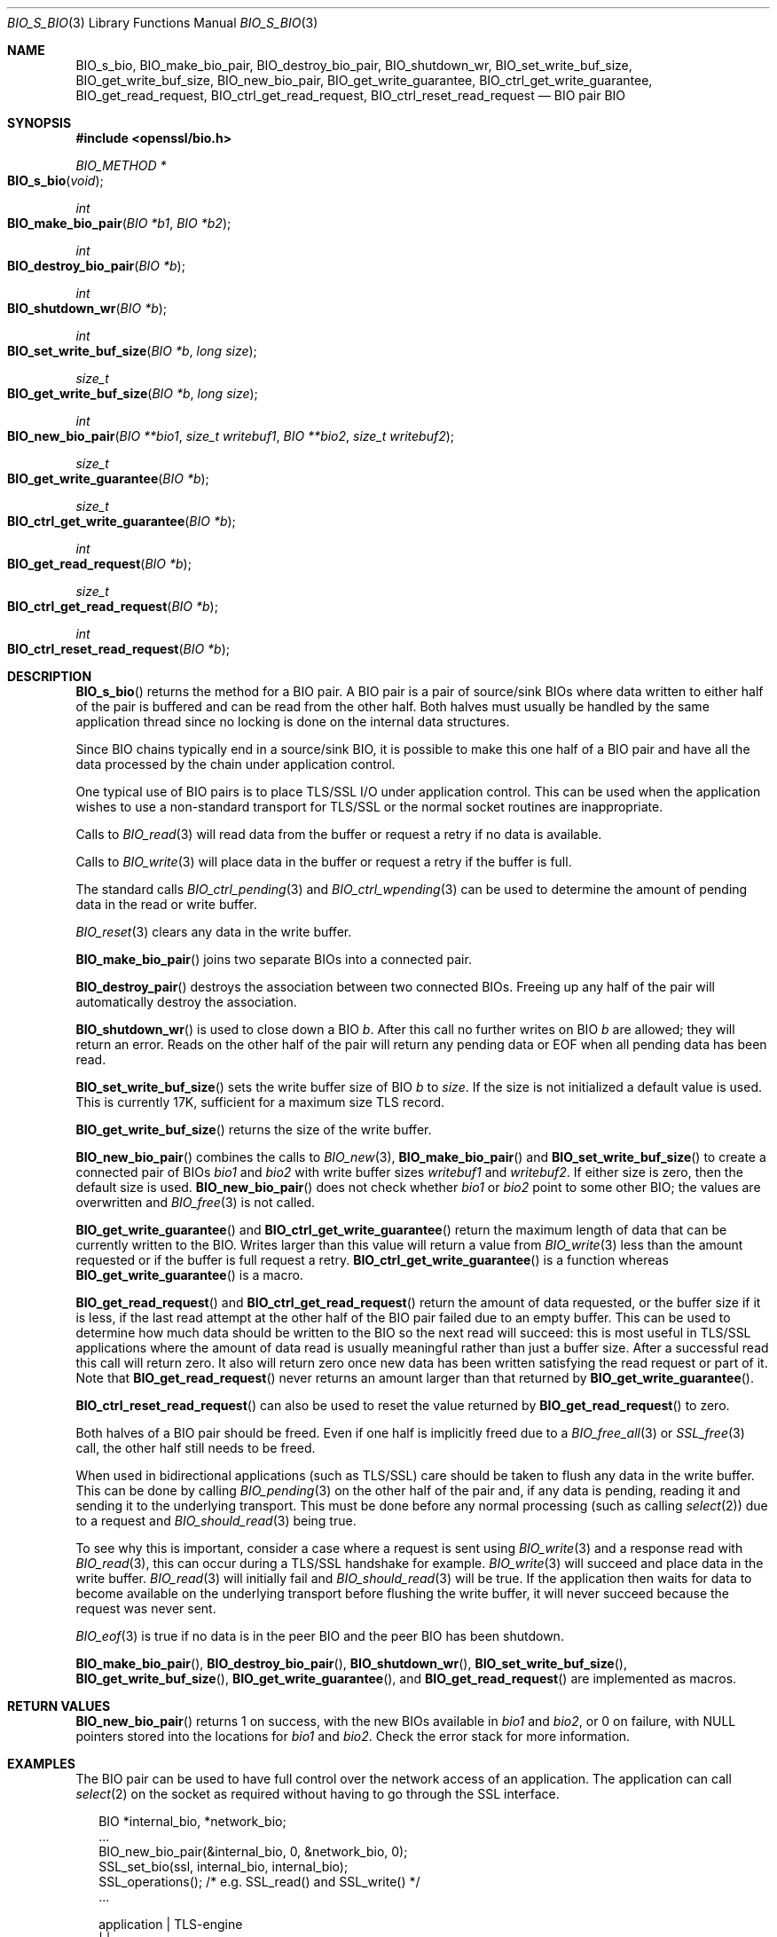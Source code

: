 .\"	$OpenBSD: BIO_s_bio.3,v 1.11 2018/03/22 16:06:33 schwarze Exp $
.\"	OpenSSL c03726ca Aug 27 12:28:08 2015 -0400
.\"
.\" This file was written by
.\" Lutz Jaenicke <Lutz.Jaenicke@aet.TU-Cottbus.DE>,
.\" Dr. Stephen Henson <steve@openssl.org>,
.\" Bodo Moeller <bodo@openssl.org>,
.\" and Richard Levitte <levitte@openssl.org>.
.\" Copyright (c) 2000, 2002, 2015, 2016 The OpenSSL Project.
.\" All rights reserved.
.\"
.\" Redistribution and use in source and binary forms, with or without
.\" modification, are permitted provided that the following conditions
.\" are met:
.\"
.\" 1. Redistributions of source code must retain the above copyright
.\"    notice, this list of conditions and the following disclaimer.
.\"
.\" 2. Redistributions in binary form must reproduce the above copyright
.\"    notice, this list of conditions and the following disclaimer in
.\"    the documentation and/or other materials provided with the
.\"    distribution.
.\"
.\" 3. All advertising materials mentioning features or use of this
.\"    software must display the following acknowledgment:
.\"    "This product includes software developed by the OpenSSL Project
.\"    for use in the OpenSSL Toolkit. (http://www.openssl.org/)"
.\"
.\" 4. The names "OpenSSL Toolkit" and "OpenSSL Project" must not be used to
.\"    endorse or promote products derived from this software without
.\"    prior written permission. For written permission, please contact
.\"    openssl-core@openssl.org.
.\"
.\" 5. Products derived from this software may not be called "OpenSSL"
.\"    nor may "OpenSSL" appear in their names without prior written
.\"    permission of the OpenSSL Project.
.\"
.\" 6. Redistributions of any form whatsoever must retain the following
.\"    acknowledgment:
.\"    "This product includes software developed by the OpenSSL Project
.\"    for use in the OpenSSL Toolkit (http://www.openssl.org/)"
.\"
.\" THIS SOFTWARE IS PROVIDED BY THE OpenSSL PROJECT ``AS IS'' AND ANY
.\" EXPRESSED OR IMPLIED WARRANTIES, INCLUDING, BUT NOT LIMITED TO, THE
.\" IMPLIED WARRANTIES OF MERCHANTABILITY AND FITNESS FOR A PARTICULAR
.\" PURPOSE ARE DISCLAIMED.  IN NO EVENT SHALL THE OpenSSL PROJECT OR
.\" ITS CONTRIBUTORS BE LIABLE FOR ANY DIRECT, INDIRECT, INCIDENTAL,
.\" SPECIAL, EXEMPLARY, OR CONSEQUENTIAL DAMAGES (INCLUDING, BUT
.\" NOT LIMITED TO, PROCUREMENT OF SUBSTITUTE GOODS OR SERVICES;
.\" LOSS OF USE, DATA, OR PROFITS; OR BUSINESS INTERRUPTION)
.\" HOWEVER CAUSED AND ON ANY THEORY OF LIABILITY, WHETHER IN CONTRACT,
.\" STRICT LIABILITY, OR TORT (INCLUDING NEGLIGENCE OR OTHERWISE)
.\" ARISING IN ANY WAY OUT OF THE USE OF THIS SOFTWARE, EVEN IF ADVISED
.\" OF THE POSSIBILITY OF SUCH DAMAGE.
.\"
.Dd $Mdocdate: March 22 2018 $
.Dt BIO_S_BIO 3
.Os
.Sh NAME
.Nm BIO_s_bio ,
.Nm BIO_make_bio_pair ,
.Nm BIO_destroy_bio_pair ,
.Nm BIO_shutdown_wr ,
.Nm BIO_set_write_buf_size ,
.Nm BIO_get_write_buf_size ,
.Nm BIO_new_bio_pair ,
.Nm BIO_get_write_guarantee ,
.Nm BIO_ctrl_get_write_guarantee ,
.Nm BIO_get_read_request ,
.Nm BIO_ctrl_get_read_request ,
.Nm BIO_ctrl_reset_read_request
.Nd BIO pair BIO
.Sh SYNOPSIS
.In openssl/bio.h
.Ft BIO_METHOD *
.Fo BIO_s_bio
.Fa void
.Fc
.Ft int
.Fo BIO_make_bio_pair
.Fa "BIO *b1"
.Fa "BIO *b2"
.Fc
.Ft int
.Fo BIO_destroy_bio_pair
.Fa "BIO *b"
.Fc
.Ft int
.Fo BIO_shutdown_wr
.Fa "BIO *b"
.Fc
.Ft int
.Fo BIO_set_write_buf_size
.Fa "BIO *b"
.Fa "long size"
.Fc
.Ft size_t
.Fo BIO_get_write_buf_size
.Fa "BIO *b"
.Fa "long size"
.Fc
.Ft int
.Fo BIO_new_bio_pair
.Fa "BIO **bio1"
.Fa "size_t writebuf1"
.Fa "BIO **bio2"
.Fa "size_t writebuf2"
.Fc
.Ft size_t
.Fo BIO_get_write_guarantee
.Fa "BIO *b"
.Fc
.Ft size_t
.Fo BIO_ctrl_get_write_guarantee
.Fa "BIO *b"
.Fc
.Ft int
.Fo BIO_get_read_request
.Fa "BIO *b"
.Fc
.Ft size_t
.Fo BIO_ctrl_get_read_request
.Fa "BIO *b"
.Fc
.Ft int
.Fo BIO_ctrl_reset_read_request
.Fa "BIO *b"
.Fc
.Sh DESCRIPTION
.Fn BIO_s_bio
returns the method for a BIO pair.
A BIO pair is a pair of source/sink BIOs where data written to either
half of the pair is buffered and can be read from the other half.
Both halves must usually be handled by the same application thread
since no locking is done on the internal data structures.
.Pp
Since BIO chains typically end in a source/sink BIO,
it is possible to make this one half of a BIO pair and
have all the data processed by the chain under application control.
.Pp
One typical use of BIO pairs is
to place TLS/SSL I/O under application control.
This can be used when the application wishes to use a non-standard
transport for TLS/SSL or the normal socket routines are inappropriate.
.Pp
Calls to
.Xr BIO_read 3
will read data from the buffer or request a retry if no data is available.
.Pp
Calls to
.Xr BIO_write 3
will place data in the buffer or request a retry if the buffer is full.
.Pp
The standard calls
.Xr BIO_ctrl_pending 3
and
.Xr BIO_ctrl_wpending 3
can be used to determine the amount of pending data
in the read or write buffer.
.Pp
.Xr BIO_reset 3
clears any data in the write buffer.
.Pp
.Fn BIO_make_bio_pair
joins two separate BIOs into a connected pair.
.Pp
.Fn BIO_destroy_pair
destroys the association between two connected BIOs.
Freeing up any half of the pair will automatically destroy the association.
.Pp
.Fn BIO_shutdown_wr
is used to close down a BIO
.Fa b .
After this call no further writes on BIO
.Fa b
are allowed; they will return an error.
Reads on the other half of the pair will return any pending data
or EOF when all pending data has been read.
.Pp
.Fn BIO_set_write_buf_size
sets the write buffer size of BIO
.Fa b
to
.Fa size .
If the size is not initialized a default value is used.
This is currently 17K, sufficient for a maximum size TLS record.
.Pp
.Fn BIO_get_write_buf_size
returns the size of the write buffer.
.Pp
.Fn BIO_new_bio_pair
combines the calls to
.Xr BIO_new 3 ,
.Fn BIO_make_bio_pair
and
.Fn BIO_set_write_buf_size
to create a connected pair of BIOs
.Fa bio1
and
.Fa bio2
with write buffer sizes
.Fa writebuf1
and
.Fa writebuf2 .
If either size is zero, then the default size is used.
.Fn BIO_new_bio_pair
does not check whether
.Fa bio1
or
.Fa bio2
point to some other BIO; the values are overwritten and
.Xr BIO_free 3
is not called.
.Pp
.Fn BIO_get_write_guarantee
and
.Fn BIO_ctrl_get_write_guarantee
return the maximum length of data
that can be currently written to the BIO.
Writes larger than this value will return a value from
.Xr BIO_write 3
less than the amount requested or if the buffer is full request a retry.
.Fn BIO_ctrl_get_write_guarantee
is a function whereas
.Fn BIO_get_write_guarantee
is a macro.
.Pp
.Fn BIO_get_read_request
and
.Fn BIO_ctrl_get_read_request
return the amount of data requested, or the buffer size if it is less,
if the last read attempt at the other half of the BIO pair failed
due to an empty buffer.
This can be used to determine how much data should be
written to the BIO so the next read will succeed:
this is most useful in TLS/SSL applications where the amount of
data read is usually meaningful rather than just a buffer size.
After a successful read this call will return zero.
It also will return zero once new data has been written
satisfying the read request or part of it.
Note that
.Fn BIO_get_read_request
never returns an amount larger than that returned by
.Fn BIO_get_write_guarantee .
.Pp
.Fn BIO_ctrl_reset_read_request
can also be used to reset the value returned by
.Fn BIO_get_read_request
to zero.
.Pp
Both halves of a BIO pair should be freed.
Even if one half is implicitly freed due to a
.Xr BIO_free_all 3
or
.Xr SSL_free 3
call, the other half still needs to be freed.
.Pp
When used in bidirectional applications (such as TLS/SSL)
care should be taken to flush any data in the write buffer.
This can be done by calling
.Xr BIO_pending 3
on the other half of the pair and, if any data is pending,
reading it and sending it to the underlying transport.
This must be done before any normal processing (such as calling
.Xr select 2 )
due to a request and
.Xr BIO_should_read 3
being true.
.Pp
To see why this is important,
consider a case where a request is sent using
.Xr BIO_write 3
and a response read with
.Xr BIO_read 3 ,
this can occur during a TLS/SSL handshake for example.
.Xr BIO_write 3
will succeed and place data in the write buffer.
.Xr BIO_read 3
will initially fail and
.Xr BIO_should_read 3
will be true.
If the application then waits for data to become available
on the underlying transport before flushing the write buffer,
it will never succeed because the request was never sent.
.Pp
.Xr BIO_eof 3
is true if no data is in the peer BIO and the peer BIO has been shutdown.
.Pp
.Fn BIO_make_bio_pair ,
.Fn BIO_destroy_bio_pair ,
.Fn BIO_shutdown_wr ,
.Fn BIO_set_write_buf_size ,
.Fn BIO_get_write_buf_size ,
.Fn BIO_get_write_guarantee ,
and
.Fn BIO_get_read_request
are implemented as macros.
.Sh RETURN VALUES
.Fn BIO_new_bio_pair
returns 1 on success, with the new BIOs available in
.Fa bio1
and
.Fa bio2 ,
or 0 on failure, with NULL pointers stored into the locations for
.Fa bio1
and
.Fa bio2 .
Check the error stack for more information.
.\" XXX More return values need to be added here.
.Sh EXAMPLES
The BIO pair can be used to have full control
over the network access of an application.
The application can call
.Xr select 2
on the socket as required without having to go through the SSL interface.
.Bd -literal -offset 2n
BIO *internal_bio, *network_bio;
\&...
BIO_new_bio_pair(&internal_bio, 0, &network_bio, 0);
SSL_set_bio(ssl, internal_bio, internal_bio);
SSL_operations();  /* e.g. SSL_read() and SSL_write() */
\&...

application |   TLS-engine
   |        |
   +----------> SSL_operations()
            |     /\e    ||
            |     ||    \e/
            |   BIO-pair (internal_bio)
            |   BIO-pair (network_bio)
            |     ||     /\e
            |     \e/     ||
   +-----------< BIO_operations()
   |        |
 socket     |

\&...
SSL_free(ssl);		/* implicitly frees internal_bio */
BIO_free(network_bio);
\&...
.Ed
.Pp
As the BIO pair will only buffer the data and never directly access
the connection, it behaves non-blocking and will return as soon as
the write buffer is full or the read buffer is drained.
Then the application has to flush the write buffer
and/or fill the read buffer.
.Pp
Use
.Xr BIO_ctrl_pending 3
to find out whether data is buffered in the BIO
and must be transferred to the network.
Use
.Fn BIO_ctrl_get_read_request
to find out how many bytes must be written into the buffer before the
SSL operations can successfully be continued.
.Sh SEE ALSO
.Xr BIO_new 3 ,
.Xr BIO_read 3 ,
.Xr BIO_should_retry 3 ,
.Xr ssl 3 ,
.Xr SSL_set_bio 3
.Sh HISTORY
.Fn BIO_s_bio ,
.Fn BIO_make_bio_pair ,
.Fn BIO_destroy_bio_pair ,
.Fn BIO_set_write_buf_size ,
.Fn BIO_get_write_buf_size ,
.Fn BIO_new_bio_pair ,
.Fn BIO_get_write_guarantee ,
.Fn BIO_ctrl_get_write_guarantee ,
.Fn BIO_get_read_request ,
and
.Fn BIO_ctrl_reset_read_request
first appeared in OpenSSL 0.9.4 and have been available since
.Ox 2.6 .
.Pp
.Fn BIO_ctrl_reset_read_request
first appeared in OpenSSL 0.9.5 and has been available since
.Ox 2.7 .
.Sh CAVEATS
As the data is buffered, SSL operations may return with an
.Dv ERROR_SSL_WANT_READ
condition, but there is still data in the write buffer.
An application must not rely on the error value of the SSL operation
but must assure that the write buffer is always flushed first.
Otherwise a deadlock may occur as the peer might be waiting
for the data before being able to continue.
